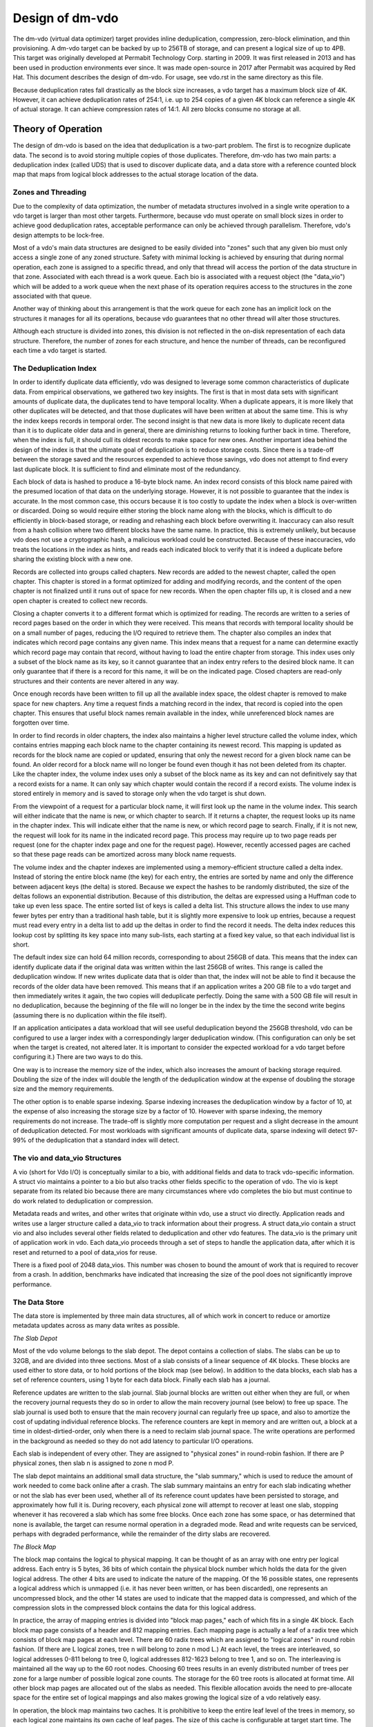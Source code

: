 .. SPDX-License-Identifier: GPL-2.0-only

================
Design of dm-vdo
================

The dm-vdo (virtual data optimizer) target provides inline deduplication,
compression, zero-block elimination, and thin provisioning. A dm-vdo target
can be backed by up to 256TB of storage, and can present a logical size of
up to 4PB. This target was originally developed at Permabit Technology
Corp. starting in 2009. It was first released in 2013 and has been used in
production environments ever since. It was made open-source in 2017 after
Permabit was acquired by Red Hat. This document describes the design of
dm-vdo. For usage, see vdo.rst in the same directory as this file.

Because deduplication rates fall drastically as the block size increases, a
vdo target has a maximum block size of 4K. However, it can achieve
deduplication rates of 254:1, i.e. up to 254 copies of a given 4K block can
reference a single 4K of actual storage. It can achieve compression rates
of 14:1. All zero blocks consume no storage at all.

Theory of Operation
===================

The design of dm-vdo is based on the idea that deduplication is a two-part
problem. The first is to recognize duplicate data. The second is to avoid
storing multiple copies of those duplicates. Therefore, dm-vdo has two main
parts: a deduplication index (called UDS) that is used to discover
duplicate data, and a data store with a reference counted block map that
maps from logical block addresses to the actual storage location of the
data.

Zones and Threading
-------------------

Due to the complexity of data optimization, the number of metadata
structures involved in a single write operation to a vdo target is larger
than most other targets. Furthermore, because vdo must operate on small
block sizes in order to achieve good deduplication rates, acceptable
performance can only be achieved through parallelism. Therefore, vdo's
design attempts to be lock-free.

Most of a vdo's main data structures are designed to be easily divided into
"zones" such that any given bio must only access a single zone of any zoned
structure. Safety with minimal locking is achieved by ensuring that during
normal operation, each zone is assigned to a specific thread, and only that
thread will access the portion of the data structure in that zone.
Associated with each thread is a work queue. Each bio is associated with a
request object (the "data_vio") which will be added to a work queue when
the next phase of its operation requires access to the structures in the
zone associated with that queue.

Another way of thinking about this arrangement is that the work queue for
each zone has an implicit lock on the structures it manages for all its
operations, because vdo guarantees that no other thread will alter those
structures.

Although each structure is divided into zones, this division is not
reflected in the on-disk representation of each data structure. Therefore,
the number of zones for each structure, and hence the number of threads,
can be reconfigured each time a vdo target is started.

The Deduplication Index
-----------------------

In order to identify duplicate data efficiently, vdo was designed to
leverage some common characteristics of duplicate data. From empirical
observations, we gathered two key insights. The first is that in most data
sets with significant amounts of duplicate data, the duplicates tend to
have temporal locality. When a duplicate appears, it is more likely that
other duplicates will be detected, and that those duplicates will have been
written at about the same time. This is why the index keeps records in
temporal order. The second insight is that new data is more likely to
duplicate recent data than it is to duplicate older data and in general,
there are diminishing returns to looking further back in time. Therefore,
when the index is full, it should cull its oldest records to make space for
new ones. Another important idea behind the design of the index is that the
ultimate goal of deduplication is to reduce storage costs. Since there is a
trade-off between the storage saved and the resources expended to achieve
those savings, vdo does not attempt to find every last duplicate block. It
is sufficient to find and eliminate most of the redundancy.

Each block of data is hashed to produce a 16-byte block name. An index
record consists of this block name paired with the presumed location of
that data on the underlying storage. However, it is not possible to
guarantee that the index is accurate. In the most common case, this occurs
because it is too costly to update the index when a block is over-written
or discarded. Doing so would require either storing the block name along
with the blocks, which is difficult to do efficiently in block-based
storage, or reading and rehashing each block before overwriting it.
Inaccuracy can also result from a hash collision where two different blocks
have the same name. In practice, this is extremely unlikely, but because
vdo does not use a cryptographic hash, a malicious workload could be
constructed. Because of these inaccuracies, vdo treats the locations in the
index as hints, and reads each indicated block to verify that it is indeed
a duplicate before sharing the existing block with a new one.

Records are collected into groups called chapters. New records are added to
the newest chapter, called the open chapter. This chapter is stored in a
format optimized for adding and modifying records, and the content of the
open chapter is not finalized until it runs out of space for new records.
When the open chapter fills up, it is closed and a new open chapter is
created to collect new records.

Closing a chapter converts it to a different format which is optimized for
reading. The records are written to a series of record pages based on the
order in which they were received. This means that records with temporal
locality should be on a small number of pages, reducing the I/O required to
retrieve them. The chapter also compiles an index that indicates which
record page contains any given name. This index means that a request for a
name can determine exactly which record page may contain that record,
without having to load the entire chapter from storage. This index uses
only a subset of the block name as its key, so it cannot guarantee that an
index entry refers to the desired block name. It can only guarantee that if
there is a record for this name, it will be on the indicated page. Closed
chapters are read-only structures and their contents are never altered in
any way.

Once enough records have been written to fill up all the available index
space, the oldest chapter is removed to make space for new chapters. Any
time a request finds a matching record in the index, that record is copied
into the open chapter. This ensures that useful block names remain available
in the index, while unreferenced block names are forgotten over time.

In order to find records in older chapters, the index also maintains a
higher level structure called the volume index, which contains entries
mapping each block name to the chapter containing its newest record. This
mapping is updated as records for the block name are copied or updated,
ensuring that only the newest record for a given block name can be found.
An older record for a block name will no longer be found even though it has
not been deleted from its chapter. Like the chapter index, the volume index
uses only a subset of the block name as its key and can not definitively
say that a record exists for a name. It can only say which chapter would
contain the record if a record exists. The volume index is stored entirely
in memory and is saved to storage only when the vdo target is shut down.

From the viewpoint of a request for a particular block name, it will first
look up the name in the volume index. This search will either indicate that
the name is new, or which chapter to search. If it returns a chapter, the
request looks up its name in the chapter index. This will indicate either
that the name is new, or which record page to search. Finally, if it is not
new, the request will look for its name in the indicated record page.
This process may require up to two page reads per request (one for the
chapter index page and one for the request page). However, recently
accessed pages are cached so that these page reads can be amortized across
many block name requests.

The volume index and the chapter indexes are implemented using a
memory-efficient structure called a delta index. Instead of storing the
entire block name (the key) for each entry, the entries are sorted by name
and only the difference between adjacent keys (the delta) is stored.
Because we expect the hashes to be randomly distributed, the size of the
deltas follows an exponential distribution. Because of this distribution,
the deltas are expressed using a Huffman code to take up even less space.
The entire sorted list of keys is called a delta list. This structure
allows the index to use many fewer bytes per entry than a traditional hash
table, but it is slightly more expensive to look up entries, because a
request must read every entry in a delta list to add up the deltas in order
to find the record it needs. The delta index reduces this lookup cost by
splitting its key space into many sub-lists, each starting at a fixed key
value, so that each individual list is short.

The default index size can hold 64 million records, corresponding to about
256GB of data. This means that the index can identify duplicate data if the
original data was written within the last 256GB of writes. This range is
called the deduplication window. If new writes duplicate data that is older
than that, the index will not be able to find it because the records of the
older data have been removed. This means that if an application writes a
200 GB file to a vdo target and then immediately writes it again, the two
copies will deduplicate perfectly. Doing the same with a 500 GB file will
result in no deduplication, because the beginning of the file will no
longer be in the index by the time the second write begins (assuming there
is no duplication within the file itself).

If an application anticipates a data workload that will see useful
deduplication beyond the 256GB threshold, vdo can be configured to use a
larger index with a correspondingly larger deduplication window. (This
configuration can only be set when the target is created, not altered
later. It is important to consider the expected workload for a vdo target
before configuring it.)  There are two ways to do this.

One way is to increase the memory size of the index, which also increases
the amount of backing storage required. Doubling the size of the index will
double the length of the deduplication window at the expense of doubling
the storage size and the memory requirements.

The other option is to enable sparse indexing. Sparse indexing increases
the deduplication window by a factor of 10, at the expense of also
increasing the storage size by a factor of 10. However with sparse
indexing, the memory requirements do not increase. The trade-off is
slightly more computation per request and a slight decrease in the amount
of deduplication detected. For most workloads with significant amounts of
duplicate data, sparse indexing will detect 97-99% of the deduplication
that a standard index will detect.

The vio and data_vio Structures
-------------------------------

A vio (short for Vdo I/O) is conceptually similar to a bio, with additional
fields and data to track vdo-specific information. A struct vio maintains a
pointer to a bio but also tracks other fields specific to the operation of
vdo. The vio is kept separate from its related bio because there are many
circumstances where vdo completes the bio but must continue to do work
related to deduplication or compression.

Metadata reads and writes, and other writes that originate within vdo, use
a struct vio directly. Application reads and writes use a larger structure
called a data_vio to track information about their progress. A struct
data_vio contain a struct vio and also includes several other fields
related to deduplication and other vdo features. The data_vio is the
primary unit of application work in vdo. Each data_vio proceeds through a
set of steps to handle the application data, after which it is reset and
returned to a pool of data_vios for reuse.

There is a fixed pool of 2048 data_vios. This number was chosen to bound
the amount of work that is required to recover from a crash. In addition,
benchmarks have indicated that increasing the size of the pool does not
significantly improve performance.

The Data Store
--------------

The data store is implemented by three main data structures, all of which
work in concert to reduce or amortize metadata updates across as many data
writes as possible.

*The Slab Depot*

Most of the vdo volume belongs to the slab depot. The depot contains a
collection of slabs. The slabs can be up to 32GB, and are divided into
three sections. Most of a slab consists of a linear sequence of 4K blocks.
These blocks are used either to store data, or to hold portions of the
block map (see below). In addition to the data blocks, each slab has a set
of reference counters, using 1 byte for each data block. Finally each slab
has a journal.

Reference updates are written to the slab journal. Slab journal blocks are
written out either when they are full, or when the recovery journal
requests they do so in order to allow the main recovery journal (see below)
to free up space. The slab journal is used both to ensure that the main
recovery journal can regularly free up space, and also to amortize the cost
of updating individual reference blocks. The reference counters are kept in
memory and are written out, a block at a time in oldest-dirtied-order, only
when there is a need to reclaim slab journal space. The write operations
are performed in the background as needed so they do not add latency to
particular I/O operations.

Each slab is independent of every other. They are assigned to "physical
zones" in round-robin fashion. If there are P physical zones, then slab n
is assigned to zone n mod P.

The slab depot maintains an additional small data structure, the "slab
summary," which is used to reduce the amount of work needed to come back
online after a crash. The slab summary maintains an entry for each slab
indicating whether or not the slab has ever been used, whether all of its
reference count updates have been persisted to storage, and approximately
how full it is. During recovery, each physical zone will attempt to recover
at least one slab, stopping whenever it has recovered a slab which has some
free blocks. Once each zone has some space, or has determined that none is
available, the target can resume normal operation in a degraded mode. Read
and write requests can be serviced, perhaps with degraded performance,
while the remainder of the dirty slabs are recovered.

*The Block Map*

The block map contains the logical to physical mapping. It can be thought
of as an array with one entry per logical address. Each entry is 5 bytes,
36 bits of which contain the physical block number which holds the data for
the given logical address. The other 4 bits are used to indicate the nature
of the mapping. Of the 16 possible states, one represents a logical address
which is unmapped (i.e. it has never been written, or has been discarded),
one represents an uncompressed block, and the other 14 states are used to
indicate that the mapped data is compressed, and which of the compression
slots in the compressed block contains the data for this logical address.

In practice, the array of mapping entries is divided into "block map
pages," each of which fits in a single 4K block. Each block map page
consists of a header and 812 mapping entries. Each mapping page is actually
a leaf of a radix tree which consists of block map pages at each level.
There are 60 radix trees which are assigned to "logical zones" in round
robin fashion. (If there are L logical zones, tree n will belong to zone n
mod L.) At each level, the trees are interleaved, so logical addresses
0-811 belong to tree 0, logical addresses 812-1623 belong to tree 1, and so
on. The interleaving is maintained all the way up to the 60 root nodes.
Choosing 60 trees results in an evenly distributed number of trees per zone
for a large number of possible logical zone counts. The storage for the 60
tree roots is allocated at format time. All other block map pages are
allocated out of the slabs as needed. This flexible allocation avoids the
need to pre-allocate space for the entire set of logical mappings and also
makes growing the logical size of a vdo relatively easy.

In operation, the block map maintains two caches. It is prohibitive to keep
the entire leaf level of the trees in memory, so each logical zone
maintains its own cache of leaf pages. The size of this cache is
configurable at target start time. The second cache is allocated at start
time, and is large enough to hold all the non-leaf pages of the entire
block map. This cache is populated as pages are needed.

*The Recovery Journal*

The recovery journal is used to amortize updates across the block map and
slab depot. Each write request causes an entry to be made in the journal.
Entries are either "data remappings" or "block map remappings." For a data
remapping, the journal records the logical address affected and its old and
new physical mappings. For a block map remapping, the journal records the
block map page number and the physical block allocated for it. Block map
pages are never reclaimed or repurposed, so the old mapping is always 0.

Each journal entry is an intent record summarizing the metadata updates
that are required for a data_vio. The recovery journal issues a flush
before each journal block write to ensure that the physical data for the
new block mappings in that block are stable on storage, and journal block
writes are all issued with the FUA bit set to ensure the recovery journal
entries themselves are stable. The journal entry and the data write it
represents must be stable on disk before the other metadata structures may
be updated to reflect the operation. These entries allow the vdo device to
reconstruct the logical to physical mappings after an unexpected
interruption such as a loss of power.

*Write Path*

All write I/O to vdo is asynchronous. Each bio will be acknowledged as soon
as vdo has done enough work to guarantee that it can complete the write
eventually. Generally, the data for acknowledged but unflushed write I/O
can be treated as though it is cached in memory. If an application
requires data to be stable on storage, it must issue a flush or write the
data with the FUA bit set like any other asynchronous I/O. Shutting down
the vdo target will also flush any remaining I/O.

Application write bios follow the steps outlined below.

1.  A data_vio is obtained from the data_vio pool and associated with the
    application bio. If there are no data_vios available, the incoming bio
    will block until a data_vio is available. This provides back pressure
    to the application. The data_vio pool is protected by a spin lock.

    The newly acquired data_vio is reset and the bio's data is copied into
    the data_vio if it is a write and the data is not all zeroes. The data
    must be copied because the application bio can be acknowledged before
    the data_vio processing is complete, which means later processing steps
    will no longer have access to the application bio. The application bio
    may also be smaller than 4K, in which case the data_vio will have
    already read the underlying block and the data is instead copied over
    the relevant portion of the larger block.

2.  The data_vio places a claim (the "logical lock") on the logical address
    of the bio. It is vital to prevent simultaneous modifications of the
    same logical address, because deduplication involves sharing blocks.
    This claim is implemented as an entry in a hashtable where the key is
    the logical address and the value is a pointer to the data_vio
    currently handling that address.

    If a data_vio looks in the hashtable and finds that another data_vio is
    already operating on that logical address, it waits until the previous
    operation finishes. It also sends a message to inform the current
    lock holder that it is waiting. Most notably, a new data_vio waiting
    for a logical lock will flush the previous lock holder out of the
    compression packer (step 8d) rather than allowing it to continue
    waiting to be packed.

    This stage requires the data_vio to get an implicit lock on the
    appropriate logical zone to prevent concurrent modifications of the
    hashtable. This implicit locking is handled by the zone divisions
    described above.

3.  The data_vio traverses the block map tree to ensure that all the
    necessary internal tree nodes have been allocated, by trying to find
    the leaf page for its logical address. If any interior tree page is
    missing, it is allocated at this time out of the same physical storage
    pool used to store application data.

    a. If any page-node in the tree has not yet been allocated, it must be
       allocated before the write can continue. This step requires the
       data_vio to lock the page-node that needs to be allocated. This
       lock, like the logical block lock in step 2, is a hashtable entry
       that causes other data_vios to wait for the allocation process to
       complete.

       The implicit logical zone lock is released while the allocation is
       happening, in order to allow other operations in the same logical
       zone to proceed. The details of allocation are the same as in
       step 4. Once a new node has been allocated, that node is added to
       the tree using a similar process to adding a new data block mapping.
       The data_vio journals the intent to add the new node to the block
       map tree (step 10), updates the reference count of the new block
       (step 11), and reacquires the implicit logical zone lock to add the
       new mapping to the parent tree node (step 12). Once the tree is
       updated, the data_vio proceeds down the tree. Any other data_vios
       waiting on this allocation also proceed.

    b. In the steady-state case, the block map tree nodes will already be
       allocated, so the data_vio just traverses the tree until it finds
       the required leaf node. The location of the mapping (the "block map
       slot") is recorded in the data_vio so that later steps do not need
       to traverse the tree again. The data_vio then releases the implicit
       logical zone lock.

4.  If the block is a zero block, skip to step 9. Otherwise, an attempt is
    made to allocate a free data block. This allocation ensures that the
    data_vio can write its data somewhere even if deduplication and
    compression are not possible. This stage gets an implicit lock on a
    physical zone to search for free space within that zone.

    The data_vio will search each slab in a zone until it finds a free
    block or decides there are none. If the first zone has no free space,
    it will proceed to search the next physical zone by taking the implicit
    lock for that zone and releasing the previous one until it finds a
    free block or runs out of zones to search. The data_vio will acquire a
    struct pbn_lock (the "physical block lock") on the free block. The
    struct pbn_lock also has several fields to record the various kinds of
    claims that data_vios can have on physical blocks. The pbn_lock is
    added to a hashtable like the logical block locks in step 2. This
    hashtable is also covered by the implicit physical zone lock. The
    reference count of the free block is updated to prevent any other
    data_vio from considering it free. The reference counters are a
    sub-component of the slab and are thus also covered by the implicit
    physical zone lock.

5.  If an allocation was obtained, the data_vio has all the resources it
    needs to complete the write. The application bio can safely be
    acknowledged at this point. The acknowledgment happens on a separate
    thread to prevent the application callback from blocking other data_vio
    operations.

    If an allocation could not be obtained, the data_vio continues to
    attempt to deduplicate or compress the data, but the bio is not
    acknowledged because the vdo device may be out of space.

6.  At this point vdo must determine where to store the application data.
    The data_vio's data is hashed and the hash (the "record name") is
    recorded in the data_vio.

7.  The data_vio reserves or joins a struct hash_lock, which manages all of
    the data_vios currently writing the same data. Active hash locks are
    tracked in a hashtable similar to the way logical block locks are
    tracked in step 2. This hashtable is covered by the implicit lock on
    the hash zone.

    If there is no existing hash lock for this data_vio's record_name, the
    data_vio obtains a hash lock from the pool, adds it to the hashtable,
    and sets itself as the new hash lock's "agent." The hash_lock pool is
    also covered by the implicit hash zone lock. The hash lock agent will
    do all the work to decide where the application data will be
    written. If a hash lock for the data_vio's record_name already exists,
    and the data_vio's data is the same as the agent's data, the new
    data_vio will wait for the agent to complete its work and then share
    its result.

    In the rare case that a hash lock exists for the data_vio's hash but
    the data does not match the hash lock's agent, the data_vio skips to
    step 8h and attempts to write its data directly. This can happen if two
    different data blocks produce the same hash, for example.

8.  The hash lock agent attempts to deduplicate or compress its data with
    the following steps.

    a. The agent initializes and sends its embedded deduplication request
       (struct uds_request) to the deduplication index. This does not
       require the data_vio to get any locks because the index components
       manage their own locking. The data_vio waits until it either gets a
       response from the index or times out.

    b. If the deduplication index returns advice, the data_vio attempts to
       obtain a physical block lock on the indicated physical address, in
       order to read the data and verify that it is the same as the
       data_vio's data, and that it can accept more references. If the
       physical address is already locked by another data_vio, the data at
       that address may soon be overwritten so it is not safe to use the
       address for deduplication.

    c. If the data matches and the physical block can add references, the
       agent and any other data_vios waiting on it will record this
       physical block as their new physical address and proceed to step 9
       to record their new mapping. If there are more data_vios in the hash
       lock than there are references available, one of the remaining
       data_vios becomes the new agent and continues to step 8d as if no
       valid advice was returned.

    d. If no usable duplicate block was found, the agent first checks that
       it has an allocated physical block (from step 3) that it can write
       to. If the agent does not have an allocation, some other data_vio in
       the hash lock that does have an allocation takes over as agent. If
       none of the data_vios have an allocated physical block, these writes
       are out of space, so they proceed to step 13 for cleanup.

    e. The agent attempts to compress its data. If the data does not
       compress, the data_vio will continue to step 8h to write its data
       directly.

       If the compressed size is small enough, the agent will release the
       implicit hash zone lock and go to the packer (struct packer) where
       it will be placed in a bin (struct packer_bin) along with other
       data_vios. All compression operations require the implicit lock on
       the packer zone.

       The packer can combine up to 14 compressed blocks in a single 4k
       data block. Compression is only helpful if vdo can pack at least 2
       data_vios into a single data block. This means that a data_vio may
       wait in the packer for an arbitrarily long time for other data_vios
       to fill out the compressed block. There is a mechanism for vdo to
       evict waiting data_vios when continuing to wait would cause
       problems. Circumstances causing an eviction include an application
       flush, device shutdown, or a subsequent data_vio trying to overwrite
       the same logical block address. A data_vio may also be evicted from
       the packer if it cannot be paired with any other compressed block
       before more compressible blocks need to use its bin. An evicted
       data_vio will proceed to step 8h to write its data directly.

    f. If the agent fills a packer bin, either because all 14 of its slots
       are used or because it has no remaining space, it is written out
       using the allocated physical block from one of its data_vios. Step
       8d has already ensured that an allocation is available.

    g. Each data_vio sets the compressed block as its new physical address.
       The data_vio obtains an implicit lock on the physical zone and
       acquires the struct pbn_lock for the compressed block, which is
       modified to be a shared lock. Then it releases the implicit physical
       zone lock and proceeds to step 8i.

    h. Any data_vio evicted from the packer will have an allocation from
       step 3. It will write its data to that allocated physical block.

    i. After the data is written, if the data_vio is the agent of a hash
       lock, it will reacquire the implicit hash zone lock and share its
       physical address with as many other data_vios in the hash lock as
       possible. Each data_vio will then proceed to step 9 to record its
       new mapping.

    j. If the agent actually wrote new data (whether compressed or not),
       the deduplication index is updated to reflect the location of the
       new data. The agent then releases the implicit hash zone lock.

9.  The data_vio determines the previous mapping of the logical address.
    There is a cache for block map leaf pages (the "block map cache"),
    because there are usually too many block map leaf nodes to store
    entirely in memory. If the desired leaf page is not in the cache, the
    data_vio will reserve a slot in the cache and load the desired page
    into it, possibly evicting an older cached page. The data_vio then
    finds the current physical address for this logical address (the "old
    physical mapping"), if any, and records it. This step requires a lock
    on the block map cache structures, covered by the implicit logical zone
    lock.

10. The data_vio makes an entry in the recovery journal containing the
    logical block address, the old physical mapping, and the new physical
    mapping. Making this journal entry requires holding the implicit
    recovery journal lock. The data_vio will wait in the journal until all
    recovery blocks up to the one containing its entry have been written
    and flushed to ensure the transaction is stable on storage.

11. Once the recovery journal entry is stable, the data_vio makes two slab
    journal entries: an increment entry for the new mapping, and a
    decrement entry for the old mapping. These two operations each require
    holding a lock on the affected physical slab, covered by its implicit
    physical zone lock. For correctness during recovery, the slab journal
    entries in any given slab journal must be in the same order as the
    corresponding recovery journal entries. Therefore, if the two entries
    are in different zones, they are made concurrently, and if they are in
    the same zone, the increment is always made before the decrement in
    order to avoid underflow. After each slab journal entry is made in
    memory, the associated reference count is also updated in memory.

12. Once both of the reference count updates are done, the data_vio
    acquires the implicit logical zone lock and updates the
    logical-to-physical mapping in the block map to point to the new
    physical block. At this point the write operation is complete.

13. If the data_vio has a hash lock, it acquires the implicit hash zone
    lock and releases its hash lock to the pool.

    The data_vio then acquires the implicit physical zone lock and releases
    the struct pbn_lock it holds for its allocated block. If it had an
    allocation that it did not use, it also sets the reference count for
    that block back to zero to free it for use by subsequent data_vios.

    The data_vio then acquires the implicit logical zone lock and releases
    the logical block lock acquired in step 2.

    The application bio is then acknowledged if it has not previously been
    acknowledged, and the data_vio is returned to the pool.

*Read Path*

An application read bio follows a much simpler set of steps. It does steps
1 and 2 in the write path to obtain a data_vio and lock its logical
address. If there is already a write data_vio in progress for that logical
address that is guaranteed to complete, the read data_vio will copy the
data from the write data_vio and return it. Otherwise, it will look up the
logical-to-physical mapping by traversing the block map tree as in step 3,
and then read and possibly decompress the indicated data at the indicated
physical block address. A read data_vio will not allocate block map tree
nodes if they are missing. If the interior block map nodes do not exist
yet, the logical block map address must still be unmapped and the read
data_vio will return all zeroes. A read data_vio handles cleanup and
acknowledgment as in step 13, although it only needs to release the logical
lock and return itself to the pool.

*Small Writes*

All storage within vdo is managed as 4KB blocks, but it can accept writes
as small as 512 bytes. Processing a write that is smaller than 4K requires
a read-modify-write operation that reads the relevant 4K block, copies the
new data over the appropriate sectors of the block, and then launches a
write operation for the modified data block. The read and write stages of
this operation are nearly identical to the normal read and write
operations, and a single data_vio is used throughout this operation.

*Recovery*

When a vdo is restarted after a crash, it will attempt to recover from the
recovery journal. During the pre-resume phase of the next start, the
recovery journal is read. The increment portion of valid entries are played
into the block map. Next, valid entries are played, in order as required,
into the slab journals. Finally, each physical zone attempts to replay at
least one slab journal to reconstruct the reference counts of one slab.
Once each zone has some free space (or has determined that it has none),
the vdo comes back online, while the remainder of the slab journals are
used to reconstruct the rest of the reference counts in the background.

*Read-only Rebuild*

If a vdo encounters an unrecoverable error, it will enter read-only mode.
This mode indicates that some previously acknowledged data may have been
lost. The vdo may be instructed to rebuild as best it can in order to
return to a writable state. However, this is never done automatically due
to the possibility that data has been lost. During a read-only rebuild, the
block map is recovered from the recovery journal as before. However, the
reference counts are not rebuilt from the slab journals. Instead, the
reference counts are zeroed, the entire block map is traversed, and the
reference counts are updated from the block mappings. While this may lose
some data, it ensures that the block map and reference counts are
consistent with each other. This allows vdo to resume normal operation and
accept further writes.
